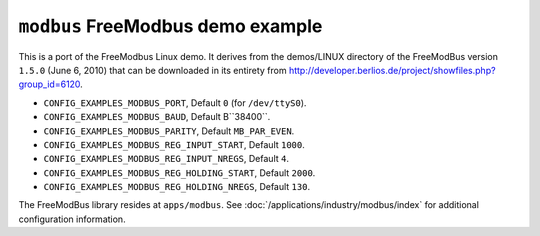 ==================================
``modbus`` FreeModbus demo example
==================================

This is a port of the FreeModbus Linux demo. It derives from the demos/LINUX
directory of the FreeModBus version ``1.5.0`` (June 6, 2010) that can be
downloaded in its entirety from
http://developer.berlios.de/project/showfiles.php?group_id=6120.

- ``CONFIG_EXAMPLES_MODBUS_PORT``, Default ``0`` (for ``/dev/ttyS0``).
- ``CONFIG_EXAMPLES_MODBUS_BAUD``, Default B``38400``.
- ``CONFIG_EXAMPLES_MODBUS_PARITY``, Default ``MB_PAR_EVEN``.
- ``CONFIG_EXAMPLES_MODBUS_REG_INPUT_START``, Default ``1000``.
- ``CONFIG_EXAMPLES_MODBUS_REG_INPUT_NREGS``, Default ``4``.
- ``CONFIG_EXAMPLES_MODBUS_REG_HOLDING_START``, Default ``2000``.
- ``CONFIG_EXAMPLES_MODBUS_REG_HOLDING_NREGS``, Default ``130``.

The FreeModBus library resides at ``apps/modbus``.
See :doc:`/applications/industry/modbus/index` for additional configuration
information.
